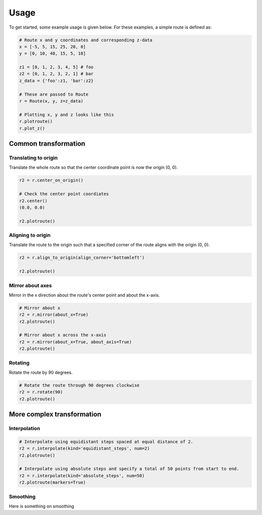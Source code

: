 Usage
=======

To get started, some example usage is given below. For these examples, a simple route is defined as:

.. code-block:: python

    # Route x and y coordinates and corresponding z-data
    x = [-5, 5, 15, 25, 20, 0]
    y = [0, 10, 40, 15, 5, 10]

    z1 = [0, 1, 2, 3, 4, 5] # foo
    z2 = [0, 1, 2, 3, 2, 1] # bar
    z_data = {'foo':z1, 'bar':z2}

    # These are passed to Route
    r = Route(x, y, z=z_data)

    # Plotting x, y and z looks like this
    r.plotroute()
    r.plot_z()

.. image:: https://raw.githubusercontent.com/jhags/routely/main/docs/images/plot_1.png
    :width: 49%
.. image:: https://raw.githubusercontent.com/jhags/routely/main/docs/images/plot_2.png
    :width: 49%


Common transformation
------------

Translating to origin
^^^^^^^^^^^^

Translate the whole route so that the center coordinate point is now the origin (0, 0).

.. code-block:: python

    r2 = r.center_on_origin()

    # Check the center point coordiates
    r2.center()
    (0.0, 0.0)

    r2.plotroute()

.. image:: https://raw.githubusercontent.com/jhags/routely/main/docs/images/usage_plot3.png


Aligning to origin
^^^^^^^^^^^^

Translate the route to the origin such that a specified corner of the route aligns with the origin (0, 0).

.. code-block:: python

    r2 = r.align_to_origin(align_corner='bottomleft')

    r2.plotroute()

.. image:: https://raw.githubusercontent.com/jhags/routely/main/docs/images/usage_plot4.png


Mirror about axes
^^^^^^^^^^^^

Mirror in the x direction about the route's center point and about the x-axis.

.. code-block:: python

    # Mirror about x
    r2 = r.mirror(about_x=True)
    r2.plotroute()

    # Mirror about x across the x-axis
    r2 = r.mirror(about_x=True, about_axis=True)
    r2.plotroute()

.. image:: https://raw.githubusercontent.com/jhags/routely/main/docs/images/usage_plot5.png
    :width: 49%
.. image:: https://raw.githubusercontent.com/jhags/routely/main/docs/images/usage_plot6.png
    :width: 49%

Rotating
^^^^^^^^^^^^
Rotate the route by 90 degrees.

.. code-block:: python

    # Rotate the route through 90 degrees clockwise
    r2 = r.rotate(90)
    r2.plotroute()

.. image:: https://raw.githubusercontent.com/jhags/routely/main/docs/images/usage_plot7.png


More complex transformation
------------

Interpolation
^^^^^^^^^^^^

.. code-block:: python

    # Interpolate using equidistant steps spaced at equal distance of 2.
    r2 = r.interpolate(kind='equidistant_steps', num=2)
    r2.plotroute()

    # Interpolate using absolute steps and specify a total of 50 points from start to end.
    r2 = r.interpolate(kind='absolute_steps', num=50)
    r2.plotroute(markers=True)

.. image:: https://raw.githubusercontent.com/jhags/routely/main/docs/images/usage_plot8.png
    :width: 49%
.. image:: https://raw.githubusercontent.com/jhags/routely/main/docs/images/usage_plot9.png
    :width: 49%

Smoothing
^^^^^^^^^^^^
Here is something on smoothing



